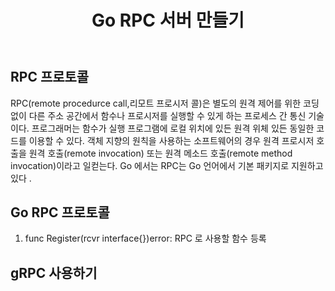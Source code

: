 #+TITLE:Go RPC 서버 만들기
#+STARTUP:showall

** RPC 프로토콜 
RPC(remote procedurce call,리모트 프로시저 콜)은 별도의 원격 제어를 위한 코딩 없이 다른 주소 공간에서 함수나 프로시저를 실행할 수 있게 하는 프로세스 간 통신 기술이다. 프로그래머는 함수가 실행 프로그램에 로컬 위치에 있든 원격 위체 있든 동일한 코드를 이용할 수 있다. 
객체 지향의 원칙을 사용하는 소프트웨어의 경우 원격 프로시저 호출을 원격 호출(remote invocation) 또는 원격 메소드 호출(remote method invocation)이라고 일컫는다.
Go 에서는 RPC는 Go 언어에서 기본 패키지로 지원하고있다 .

** Go RPC 프로토콜
   1. func Register(rcvr interface{})error: RPC 로 사용할 함수 등록
  


** gRPC 사용하기 
